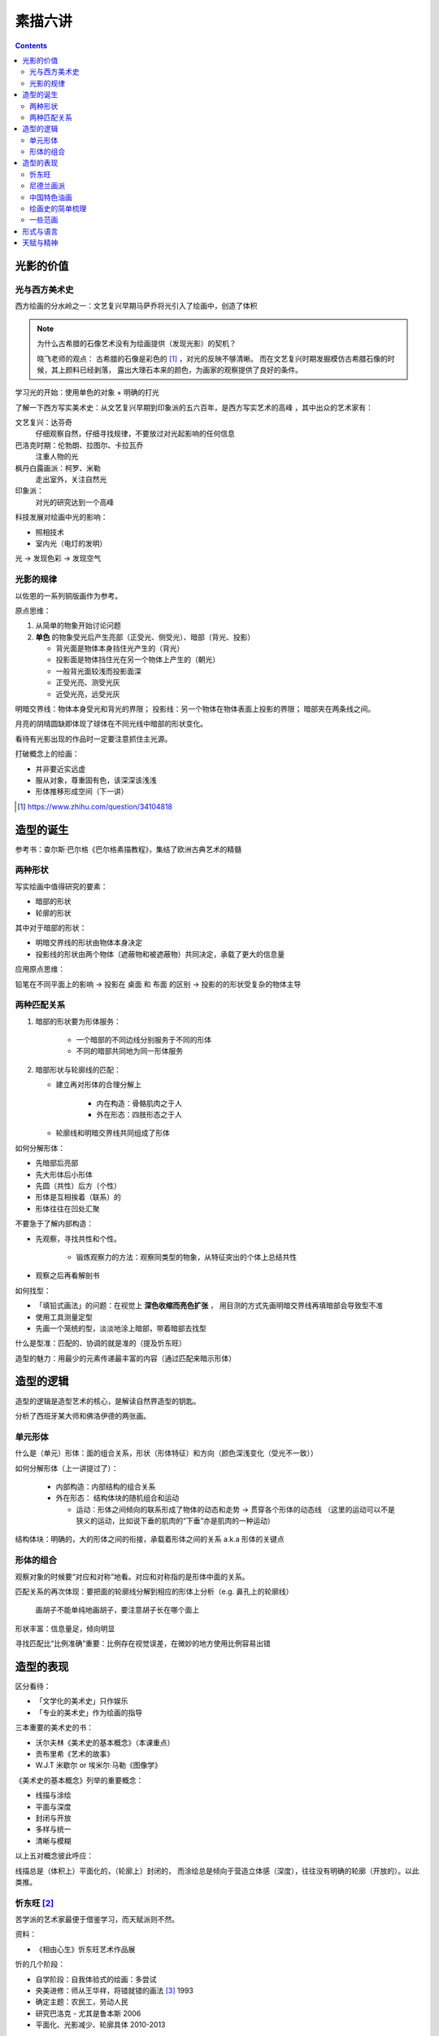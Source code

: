 ========
素描六讲
========

.. contents::

光影的价值
==========

光与西方美术史
--------------

西方绘画的分水岭之一：文艺复兴早期马萨乔将光引入了绘画中，创造了体积

.. note::

    为什么古希腊的石像艺术没有为绘画提供（发现光影）的契机？

    晓飞老师的观点：
    古希腊的石像是彩色的 [#]_ ，对光的反映不够清晰。
    而在文艺复兴时期发掘模仿古希腊石像的时候，其上颜料已经剥落，
    露出大理石本来的颜色，为画家的观察提供了良好的条件。

学习光的开始：使用单色的对象 + 明确的打光

了解一下西方写实美术史：从文艺复兴早期到印象派的五六百年，是西方写实艺术的高峰
，其中出众的艺术家有：

文艺复兴：达芬奇
    仔细观察自然，仔细寻找规律，不要放过对光起影响的任何信息
巴洛克时期：伦勃朗、拉图尔、卡拉瓦乔
    注重人物的光
枫丹白露画派：柯罗、米勒
    走出室外，关注自然光
印象派：
    对光的研究达到一个高峰

科技发展对绘画中光的影响：

- 照相技术
- 室内光（电灯的发明）

光 -> 发现色彩 -> 发现空气

光影的规律
----------

以佐恩的一系列铜版画作为参考。

原点思维：

1. 从简单的物象开始讨论问题
2. **单色** 的物象受光后产生亮部（正受光、侧受光）、暗部（背光、投影）

   - 背光面是物体本身挡住光产生的（背光）
   - 投影面是物体挡住光在另一个物体上产生的（朝光）
   - 一般背光面较浅而投影面深
   - 正受光亮、测受光灰
   - 近受光亮，远受光灰

明暗交界线：物体本身受光和背光的界限；
投影线：另一个物体在物体表面上投影的界限；
暗部夹在两条线之间。

月亮的阴晴圆缺即体现了球体在不同光线中暗部的形状变化。

看待有光影出现的作品时一定要注意抓住主光源。

打破概念上的绘画：

- 并非要近实远虚
- 服从对象，尊重固有色，该深深该浅浅
- 形体推移形成空间（下一讲）

.. [#] https://www.zhihu.com/question/34104818

造型的诞生
==========

参考书：查尔斯·巴尔格《巴尔格素描教程》，集结了欧洲古典艺术的精髓

两种形状
--------

写实绘画中值得研究的要素：

- 暗部的形状
- 轮廓的形状

其中对于暗部的形状：

- 明暗交界线的形状由物体本身决定
- 投影线的形状由两个物体（遮蔽物和被遮蔽物）共同决定，承载了更大的信息量

应用原点思维：

铅笔在不同平面上的影响 -> 投影在 桌面 和 布面 的区别 -> 投影的的形状受复杂的物体主导

两种匹配关系
------------

1. 暗部的形状要为形体服务：

    - 一个暗部的不同边线分别服务于不同的形体
    - 不同的暗部共同地为同一形体服务

2. 暗部形状与轮廓线的匹配：

   - 建立再对形体的合理分解上

      - 内在构造：骨骼肌肉之于人
      - 外在形态：四肢形态之于人

   - 轮廓线和明暗交界线共同组成了形体

如何分解形体：

- 先暗部后亮部
- 先大形体后小形体
- 先圆（共性）后方（个性）
- 形体是互相挨着（联系）的
- 形体往往在凹处汇聚

不要急于了解内部构造：

- 先观察，寻找共性和个性。

    - 锻炼观察力的方法：观察同类型的物象，从特征突出的个体上总结共性

- 观察之后再看解剖书

如何找型：

- 「填铅式画法」的问题：在视觉上 **深色收缩而亮色扩张** ，
  用目测的方式先画明暗交界线再填暗部会导致型不准
- 使用工具测量定型
- 先画一个笼统的型，淡淡地涂上暗部，带着暗部去找型

什么是型准：匹配的、协调的就是准的（提及忻东旺）

造型的魅力：用最少的元素传递最丰富的内容（通过匹配来暗示形体）

造型的逻辑
==========

造型的逻辑是造型艺术的核心，是解读自然界造型的钥匙。

.. todo:: 哪位大师？

分析了西班牙某大师和佛洛伊德的两张画。

单元形体
--------

什么是（单元）形体：面的组合关系，形状（形体特征）和方向（颜色深浅变化（受光不一致））

如何分解形体（上一讲提过了）：

  - 内部构造：内部结构的组合关系
  - 外在形态： 结构体块的随机组合和运动

    - 运动：形体之间倾向的联系形成了物体的动态和走势 -> 贯穿各个形体的动态线
      （这里的运动可以不是狭义的运动，比如说下垂的肌肉的“下垂”亦是肌肉的一种运动）

结构体块：明确的，大的形体之间的衔接，承载着形体之间的关系 a.k.a 形体的关键点

形体的组合
----------

观察对象的时候要“对应和对称”地看。对应和对称指的是形体中面的关系。

匹配关系的再次体现：要把面的轮廓线分解到相应的形体上分析（e.g. 鼻孔上的轮廓线）

    画胡子不能单纯地画胡子，要注意胡子长在哪个面上

形状丰富：信息量足，倾向明显

寻找匹配比“比例准确”重要：比例存在视觉误差，在微妙的地方使用比例容易出错

造型的表现
==========

区分看待：

- 「文学化的美术史」只作娱乐
- 「专业的美术史」作为绘画的指导

三本重要的美术史的书：

- 沃尔夫林《美术史的基本概念》（本课重点）
- 贡布里希《艺术的故事》
- W.J.T 米歇尔  or 埃米尔·马勒《图像学》

《美术史的基本概念》列举的重要概念：

- 线描与涂绘
- 平面与深度
- 封闭与开放
- 多样与统一
- 清晰与模糊

以上五对概念彼此呼应：

线描总是（体积上）平面化的，（轮廓上）封闭的，
而涂绘总是倾向于营造立体感（深度），往往没有明确的轮廓（开放的）。以此类推。

.. todo:: 读完《美术史的基本概念》再来补充

忻东旺 [#]_
-----------

苦学派的艺术家最便于借鉴学习，而天赋派则不然。

资料：

- 《相由心生》忻东旺艺术作品展

忻的几个阶段：

- 自学阶段：自我体验式的绘画：多尝试
- 央美进修：师从王华祥，将错就错的画法 [#]_ 1993
- 确定主题：农民工，劳动人民
- 研究巴洛克 - 尤其是鲁本斯 2006
- 平面化、光影减少、轮廓具体 2010-2013

忻后期作品的比例显得非常个性化，不协调但鲜活，有尼德兰画派的特点

.. note::

    不要自我局限，不要沉迷于写实 - 技术够用就好，多尝试（技法、风格、媒介、主题），多变化。

    要学通而非模仿

    终极目标是：研究与自己创作方向相匹配的技术语言 -- 但这也是变化的

.. [#] https://baike.baidu.com/item/%E5%BF%BB%E4%B8%9C%E6%97%BA
.. [#] http://www.cafa.com.cn/cn/figures/article/details/8320486

尼德兰画派 [#]_
---------------

荷兰美术和佛兰德尔美术的前身。

代表人物：维登、康平、凡·爱克

.. [#] https://www.douban.com/group/topic/15026164/

中国特色油画
------------

提及了 毛焰 和 费欣（为什么提到费欣……）

风格的融合需要建立在对复数风格的掌握之上。

「中国特色油画」和 二十世纪 30-50 年代画家的困境：

   - 政治动荡 - 在时代的潮流下丢失自我
   - 受教育不足，没有机会接受西方的系统绘画教育，也没有东方的人文素养积累
   - 反面例子：这里就不写了罢
   - 正面例子：徐冰、艾未未 - 家境优渥、书香门第

绘画史的简单梳理
----------------

晓飞老师认为的欧洲绘画的高峰：希腊、尼德兰

- 罗马摧毁了希腊艺术
- 尼德兰 宗教的神性带来的艺术性
- 文艺复兴注重了科学性，但缺少了艺术性
- 拉佛尔前派的艺术复兴
- 工艺美术运动 - 装饰性
- 现代绘画 - 艺术性的回升，前路未可知
- 巴洛克艺术

    - 代表人物：伦勃朗、鲁本斯？
    - 主题上走下神坛
    - 容易入手和学习
    - 强调光影：暗部面积大，压缩亮部，轮廓虚


一些范画
--------

荷尔拜因
    .. note::

        线条训练的方法：观察十指交叉的手，能否用一根线把两个手指的穿插关系描绘出来

        线条训练的线索：

        1. 轮廓线（区分可见与不可见的形体）：关注穿插（两个形体紧挨）与叠压关系（空间上不紧挨，但在视角上重叠）
        2. 转折线（区分可见形体的内部）：
            1. 外转折：凸起的转折线
            2. 内转折：凹陷的转折线（形体与形体之间的联系），通常是「暗示」出来而非画出来的

安格尔
    丰满的、贵族气质的造型审美

米勒（巴比松）
    走出室内，注重外光

李晓飞
    飞地时期示范

贡布里希
    所知 & 所见（记不清了……）

瓦尔堡学院（记不清了……）


形式与语言
==========

.. todo:: watch

天赋与精神
==========

.. todo:: watch
